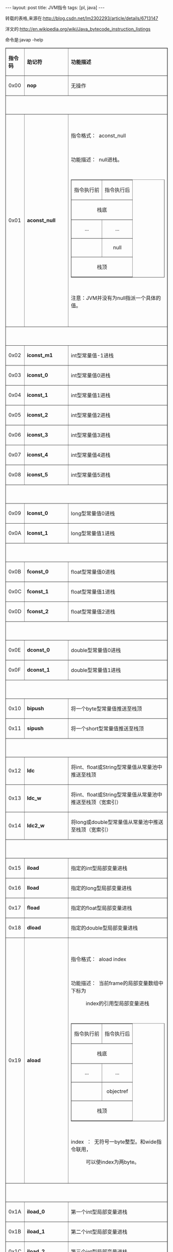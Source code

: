 #+BEGIN_HTML
---
layout: post
title: JVM指令
tags: [pl, java]
---
#+END_HTML

转载的表格,来源在:http://blog.csdn.net/lm2302293/article/details/6713147

洋文的:http://en.wikipedia.org/wiki/Java_bytecode_instruction_listings

命令是:javap -help
#+BEGIN_HTML
<table cellspacing="0" cellpadding="0" border="1" style="width:515px; height:13749px">
<tbody>
<tr>
<td>
<p><strong>指令码</strong></p>
</td>
<td>
<p><strong>助记符</strong></p>
</td>
<td>
<p><strong>功能描述</strong></p>
</td>
</tr>
<tr>
<td>
<p>0x00</p>
</td>
<td>
<p><strong>nop</strong></p>
</td>
<td>
<p>无操作</p>
</td>
</tr>
<tr>
<td colspan="3">
<p>&nbsp;</p>
</td>
</tr>
<tr>
<td>
<p>0x01</p>
</td>
<td>
<p><strong>aconst_null</strong></p>
</td>
<td>
<p>&nbsp;</p>
<p>指令格式：&nbsp; aconst_null</p>
<p>&nbsp;</p>
<p>功能描述：&nbsp; null进栈。</p>
<p>&nbsp;</p>
<table cellspacing="0" cellpadding="0" border="1">
<tbody>
<tr>
<td>
<p align="center">指令执行前</p>
</td>
<td>
<p align="center">指令执行后</p>
</td>
</tr>
<tr>
<td colspan="2">
<p align="center">栈底</p>
</td>
</tr>
<tr>
<td>
<p align="center">...</p>
</td>
<td>
<p align="center">...</p>
</td>
</tr>
<tr>
<td>
<p align="center">&nbsp;</p>
</td>
<td>
<p align="center">null</p>
</td>
</tr>
<tr>
<td colspan="2">
<p align="center">栈顶</p>
</td>
</tr>
</tbody>
</table>
<p>&nbsp;</p>
<p>注意：JVM并没有为null指派一个具体的值。</p>
<p>&nbsp;</p>
</td>
</tr>
<tr>
<td colspan="3">
<p>&nbsp;</p>
</td>
</tr>
<tr>
<td>
<p>0x02</p>
</td>
<td>
<p><strong>iconst_m1</strong></p>
</td>
<td>
<p>int型常量值-1进栈</p>
</td>
</tr>
<tr>
<td>
<p>0x03</p>
</td>
<td>
<p><strong>iconst_0</strong></p>
</td>
<td>
<p>int型常量值0进栈</p>
</td>
</tr>
<tr>
<td>
<p>0x04</p>
</td>
<td>
<p><strong>iconst_1</strong></p>
</td>
<td>
<p>int型常量值1进栈</p>
</td>
</tr>
<tr>
<td>
<p>0x05</p>
</td>
<td>
<p><strong>iconst_2</strong></p>
</td>
<td>
<p>int型常量值2进栈</p>
</td>
</tr>
<tr>
<td>
<p>0x06</p>
</td>
<td>
<p><strong>iconst_3</strong></p>
</td>
<td>
<p>int型常量值3进栈</p>
</td>
</tr>
<tr>
<td>
<p>0x07</p>
</td>
<td>
<p><strong>iconst_4</strong></p>
</td>
<td>
<p>int型常量值4进栈</p>
</td>
</tr>
<tr>
<td>
<p>0x08</p>
</td>
<td>
<p><strong>iconst_5</strong></p>
</td>
<td>
<p>int型常量值5进栈</p>
</td>
</tr>
<tr>
<td colspan="3">
<p>&nbsp;</p>
</td>
</tr>
<tr>
<td>
<p>0x09</p>
</td>
<td>
<p><strong>lconst_0</strong></p>
</td>
<td>
<p>long型常量值0进栈</p>
</td>
</tr>
<tr>
<td>
<p>0x0A</p>
</td>
<td>
<p><strong>lconst_1</strong></p>
</td>
<td>
<p>long型常量值1进栈</p>
</td>
</tr>
<tr>
<td colspan="3">
<p>&nbsp;</p>
</td>
</tr>
<tr>
<td>
<p>0x0B</p>
</td>
<td>
<p><strong>fconst_0</strong></p>
</td>
<td>
<p>float型常量值0进栈</p>
</td>
</tr>
<tr>
<td>
<p>0x0C</p>
</td>
<td>
<p><strong>fconst_1</strong></p>
</td>
<td>
<p>float型常量值1进栈</p>
</td>
</tr>
<tr>
<td>
<p>0x0D</p>
</td>
<td>
<p><strong>fconst_2</strong></p>
</td>
<td>
<p>float型常量值2进栈</p>
</td>
</tr>
<tr>
<td colspan="3">
<p>&nbsp;</p>
</td>
</tr>
<tr>
<td>
<p>0x0E</p>
</td>
<td>
<p><strong>dconst_0</strong></p>
</td>
<td>
<p>double型常量值0进栈</p>
</td>
</tr>
<tr>
<td>
<p>0x0F</p>
</td>
<td>
<p><strong>dconst_1</strong></p>
</td>
<td>
<p>double型常量值1进栈</p>
</td>
</tr>
<tr>
<td colspan="3">
<p>&nbsp;</p>
</td>
</tr>
<tr>
<td>
<p>0x10</p>
</td>
<td>
<p><strong>bipush</strong></p>
</td>
<td>
<p>将一个byte型常量值推送至栈顶</p>
</td>
</tr>
<tr>
<td>
<p>0x11</p>
</td>
<td>
<p><strong>sipush</strong></p>
</td>
<td>
<p>将一个short型常量值推送至栈顶</p>
</td>
</tr>
<tr>
<td colspan="3">
<p>&nbsp;</p>
</td>
</tr>
<tr>
<td>
<p>0x12</p>
</td>
<td>
<p><strong>ldc</strong></p>
</td>
<td>
<p>将int、float或String型常量值从常量池中推送至栈顶</p>
</td>
</tr>
<tr>
<td>
<p>0x13</p>
</td>
<td>
<p><strong>ldc_w</strong></p>
</td>
<td>
<p>将int、float或String型常量值从常量池中推送至栈顶（宽索引）</p>
</td>
</tr>
<tr>
<td>
<p>0x14</p>
</td>
<td>
<p><strong>ldc2_w</strong></p>
</td>
<td>
<p>将long或double型常量值从常量池中推送至栈顶（宽索引）</p>
</td>
</tr>
<tr>
<td colspan="3">
<p>&nbsp;</p>
</td>
</tr>
<tr>
<td>
<p>0x15</p>
</td>
<td>
<p><strong>iload</strong></p>
</td>
<td>
<p>指定的int型局部变量进栈</p>
</td>
</tr>
<tr>
<td>
<p>0x16</p>
</td>
<td>
<p><strong>lload</strong></p>
</td>
<td>
<p>指定的long型局部变量进栈</p>
</td>
</tr>
<tr>
<td>
<p>0x17</p>
</td>
<td>
<p><strong>fload</strong></p>
</td>
<td>
<p>指定的float型局部变量进栈</p>
</td>
</tr>
<tr>
<td>
<p>0x18</p>
</td>
<td>
<p><strong>dload</strong></p>
</td>
<td>
<p>指定的double型局部变量进栈</p>
</td>
</tr>
<tr>
<td>
<p>0x19</p>
</td>
<td>
<p><strong>aload</strong></p>
</td>
<td>
<p>&nbsp;</p>
<p>指令格式：&nbsp; aload index</p>
<p>&nbsp;</p>
<p>功能描述：&nbsp; 当前frame的局部变量数组中下标为</p>
<p>&nbsp;&nbsp;&nbsp;&nbsp;&nbsp;&nbsp;&nbsp;&nbsp;&nbsp;&nbsp; index的引用型局部变量进栈</p>
<p>&nbsp;</p>
<table cellspacing="0" cellpadding="0" border="1">
<tbody>
<tr>
<td>
<p align="center">指令执行前</p>
</td>
<td>
<p align="center">指令执行后</p>
</td>
</tr>
<tr>
<td colspan="2">
<p align="center">栈底</p>
</td>
</tr>
<tr>
<td>
<p align="center">...</p>
</td>
<td>
<p align="center">...</p>
</td>
</tr>
<tr>
<td>
<p align="center">&nbsp;</p>
</td>
<td>
<p align="center">objectref</p>
</td>
</tr>
<tr>
<td colspan="2">
<p align="center">栈顶</p>
</td>
</tr>
</tbody>
</table>
<p>&nbsp;</p>
<p>index&nbsp; ：&nbsp; 无符号一byte整型。和wide指令联用，</p>
<p>&nbsp;&nbsp;&nbsp;&nbsp;&nbsp;&nbsp;&nbsp;&nbsp;&nbsp;&nbsp; 可以使index为两byte。</p>
<p>&nbsp;</p>
</td>
</tr>
<tr>
<td colspan="3">
<p>&nbsp;</p>
</td>
</tr>
<tr>
<td>
<p>0x1A</p>
</td>
<td>
<p><strong>iload_0</strong></p>
</td>
<td>
<p>第一个int型局部变量进栈</p>
</td>
</tr>
<tr>
<td>
<p>0x1B</p>
</td>
<td>
<p><strong>iload_1</strong></p>
</td>
<td>
<p>第二个int型局部变量进栈</p>
</td>
</tr>
<tr>
<td>
<p>0x1C</p>
</td>
<td>
<p><strong>iload_2</strong></p>
</td>
<td>
<p>第三个int型局部变量进栈</p>
</td>
</tr>
<tr>
<td>
<p>0x1D</p>
</td>
<td>
<p><strong>iload_3</strong></p>
</td>
<td>
<p>第四个int型局部变量进栈</p>
</td>
</tr>
<tr>
<td colspan="3">
<p>&nbsp;</p>
</td>
</tr>
<tr>
<td>
<p>0x1E</p>
</td>
<td>
<p><strong>lload_0</strong></p>
</td>
<td>
<p>第一个long型局部变量进栈</p>
</td>
</tr>
<tr>
<td>
<p>0x1F</p>
</td>
<td>
<p><strong>lload_1</strong></p>
</td>
<td>
<p>第二个long型局部变量进栈</p>
</td>
</tr>
<tr>
<td>
<p>0x20</p>
</td>
<td>
<p><strong>lload_2</strong></p>
</td>
<td>
<p>第三个long型局部变量进栈</p>
</td>
</tr>
<tr>
<td>
<p>0x21</p>
</td>
<td>
<p><strong>lload_3</strong></p>
</td>
<td>
<p>第四个long型局部变量进栈</p>
</td>
</tr>
<tr>
<td colspan="3">
<p>&nbsp;</p>
</td>
</tr>
<tr>
<td>
<p>0x22</p>
</td>
<td>
<p><strong>fload_0</strong></p>
</td>
<td>
<p>第一个float型局部变量进栈</p>
</td>
</tr>
<tr>
<td>
<p>0x23</p>
</td>
<td>
<p><strong>fload_1</strong></p>
</td>
<td>
<p>第二个float型局部变量进栈</p>
</td>
</tr>
<tr>
<td>
<p>0x24</p>
</td>
<td>
<p><strong>fload_2</strong></p>
</td>
<td>
<p>第三个float型局部变量进栈</p>
</td>
</tr>
<tr>
<td>
<p>0x25</p>
</td>
<td>
<p><strong>fload_3</strong></p>
</td>
<td>
<p>第四个float型局部变量进栈</p>
</td>
</tr>
<tr>
<td colspan="3">
<p>&nbsp;</p>
</td>
</tr>
<tr>
<td>
<p>0x26</p>
</td>
<td>
<p><strong>dload_0</strong></p>
</td>
<td>
<p>第一个double型局部变量进栈</p>
</td>
</tr>
<tr>
<td>
<p>0x27</p>
</td>
<td>
<p><strong>dload_1</strong></p>
</td>
<td>
<p>第二个double型局部变量进栈</p>
</td>
</tr>
<tr>
<td>
<p>0x28</p>
</td>
<td>
<p><strong>dload_2</strong></p>
</td>
<td>
<p>第三个double型局部变量进栈</p>
</td>
</tr>
<tr>
<td>
<p>0x29</p>
</td>
<td>
<p><strong>dload_3</strong></p>
</td>
<td>
<p>第四个double型局部变量进栈</p>
</td>
</tr>
<tr>
<td colspan="3">
<p>&nbsp;</p>
</td>
</tr>
<tr>
<td>
<p>0x2A</p>
</td>
<td>
<p><strong>aload_0</strong></p>
</td>
<td>
<p>&nbsp;</p>
<p>指令格式：aload_0</p>
<p>&nbsp;</p>
<p>该指令的行为类似于aload指令index为0的情况。</p>
<p>&nbsp;</p>
</td>
</tr>
<tr>
<td>
<p>0x2B</p>
</td>
<td>
<p><strong>aload_1</strong></p>
</td>
<td>
<p>&nbsp;</p>
<p>同上</p>
<p>&nbsp;</p>
</td>
</tr>
<tr>
<td>
<p>0x2C</p>
</td>
<td>
<p><strong>aload_2</strong></p>
</td>
<td>
<p>&nbsp;</p>
<p>同上</p>
<p>&nbsp;</p>
</td>
</tr>
<tr>
<td>
<p>0x2D</p>
</td>
<td>
<p><strong>aload_3</strong></p>
</td>
<td>
<p>&nbsp;</p>
<p>同上</p>
<p>&nbsp;</p>
</td>
</tr>
<tr>
<td colspan="3">
<p>&nbsp;</p>
</td>
</tr>
<tr>
<td>
<p>0x2E</p>
</td>
<td>
<p><strong>iaload</strong></p>
</td>
<td>
<p>指定的int型数组的指定下标处的值进栈</p>
</td>
</tr>
<tr>
<td>
<p>0x2F</p>
</td>
<td>
<p><strong>laload</strong></p>
</td>
<td>
<p>指定的long型数组的指定下标处的值进栈</p>
</td>
</tr>
<tr>
<td>
<p>0x30</p>
</td>
<td>
<p><strong>faload</strong></p>
</td>
<td>
<p>指定的float型数组的指定下标处的值进栈</p>
</td>
</tr>
<tr>
<td>
<p>0x31</p>
</td>
<td>
<p><strong>daload</strong></p>
</td>
<td>
<p>指定的double型数组的指定下标处的值进栈</p>
</td>
</tr>
<tr>
<td>
<p>0x32</p>
</td>
<td>
<p><strong>aaload</strong></p>
</td>
<td>
<p>&nbsp;</p>
<p>指令格式：&nbsp; aaload</p>
<p>&nbsp;</p>
<p>功能描述：&nbsp; 栈顶的数组下标（index）、数组引用</p>
<p>&nbsp;&nbsp;&nbsp;&nbsp;&nbsp;&nbsp;&nbsp;&nbsp;&nbsp;&nbsp; （arrayref）出栈，并根据这两个数值</p>
<p>&nbsp;&nbsp;&nbsp;&nbsp;&nbsp;&nbsp;&nbsp;&nbsp;&nbsp;&nbsp; 取出对应的数组元素值（value）进栈。</p>
<p>&nbsp;</p>
<p>抛出异常：&nbsp; 如果arrayref的值为null，会抛出</p>
<p>&nbsp;&nbsp;&nbsp;&nbsp;&nbsp;&nbsp;&nbsp;&nbsp;&nbsp;&nbsp; NullPointerException。</p>
<p>&nbsp;&nbsp;&nbsp;&nbsp;&nbsp;&nbsp;&nbsp;&nbsp;&nbsp;&nbsp; 如果index造成数组越界，会抛出</p>
<p>&nbsp;&nbsp;&nbsp;&nbsp;&nbsp;&nbsp;&nbsp;&nbsp;&nbsp;&nbsp; ArrayIndexOutOfBoundsException。</p>
<p>&nbsp;</p>
<table cellspacing="0" cellpadding="0" border="1">
<tbody>
<tr>
<td>
<p align="center">指令执行前</p>
</td>
<td>
<p align="center">指令执行后</p>
</td>
</tr>
<tr>
<td colspan="2">
<p align="center">栈底</p>
</td>
</tr>
<tr>
<td>
<p align="center">...</p>
</td>
<td>
<p align="center">...</p>
</td>
</tr>
<tr>
<td>
<p align="center">arrayref</p>
</td>
<td>
<p align="center">value</p>
</td>
</tr>
<tr>
<td>
<p align="center">index</p>
</td>
<td>
<p align="center">&nbsp;</p>
</td>
</tr>
<tr>
<td colspan="2">
<p align="center">栈顶</p>
</td>
</tr>
</tbody>
</table>
<p>&nbsp;</p>
<p>index&nbsp;&nbsp;&nbsp;&nbsp;&nbsp; ：&nbsp; int类型</p>
<p>arrayref&nbsp;&nbsp; ：&nbsp; 数组的引用</p>
<p>&nbsp;</p>
</td>
</tr>
<tr>
<td>
<p>0x33</p>
</td>
<td>
<p><strong>baload</strong></p>
</td>
<td>
<p>指定的boolean或byte型数组的指定下标处的值进栈</p>
</td>
</tr>
<tr>
<td>
<p>0x34</p>
</td>
<td>
<p><strong>caload</strong></p>
</td>
<td>
<p>指定的char型数组的指定下标处的值进栈</p>
</td>
</tr>
<tr>
<td>
<p>0x35</p>
</td>
<td>
<p><strong>saload</strong></p>
</td>
<td>
<p>指定的short型数组的指定下标处的值进栈</p>
</td>
</tr>
<tr>
<td colspan="3">
<p>&nbsp;</p>
</td>
</tr>
<tr>
<td>
<p>0x36</p>
</td>
<td>
<p><strong>istore</strong></p>
</td>
<td>
<p>将栈顶int型数值存入指定的局部变量</p>
</td>
</tr>
<tr>
<td>
<p>0x37</p>
</td>
<td>
<p><strong>lstore</strong></p>
</td>
<td>
<p>将栈顶long型数值存入指定的局部变量</p>
</td>
</tr>
<tr>
<td>
<p>0x38</p>
</td>
<td>
<p><strong>fstore</strong></p>
</td>
<td>
<p>将栈顶float型数值存入指定的局部变量</p>
</td>
</tr>
<tr>
<td>
<p>0x39</p>
</td>
<td>
<p><strong>dstore</strong></p>
</td>
<td>
<p>将栈顶double型数值存入指定的局部变量</p>
</td>
</tr>
<tr>
<td>
<p>0x3A</p>
</td>
<td>
<p><strong>astore</strong></p>
</td>
<td>
<p>&nbsp;</p>
<p>指令格式：&nbsp; astore index</p>
<p>&nbsp;</p>
<p>功能描述：&nbsp; 将栈顶数值（objectref）存入当前</p>
<p>&nbsp;&nbsp;&nbsp;&nbsp;&nbsp;&nbsp;&nbsp;&nbsp;&nbsp;&nbsp; frame的局部变量数组中指定下标</p>
<p>&nbsp;&nbsp;&nbsp;&nbsp;&nbsp;&nbsp;&nbsp;&nbsp;&nbsp;&nbsp; （index）处的变量中，栈顶数值出栈。</p>
<p>&nbsp;</p>
<table cellspacing="0" cellpadding="0" border="1">
<tbody>
<tr>
<td>
<p align="center">指令执行前</p>
</td>
<td>
<p align="center">指令执行后</p>
</td>
</tr>
<tr>
<td colspan="2">
<p align="center">栈底</p>
</td>
</tr>
<tr>
<td>
<p align="center">...</p>
</td>
<td>
<p align="center">...</p>
</td>
</tr>
<tr>
<td>
<p align="center">objectref</p>
</td>
<td>
<p align="center">&nbsp;</p>
</td>
</tr>
<tr>
<td colspan="2">
<p align="center">栈顶</p>
</td>
</tr>
</tbody>
</table>
<p>&nbsp;</p>
<p>index&nbsp; ：&nbsp; 无符号一byte整数。该指令和wide联</p>
<p>&nbsp;&nbsp;&nbsp;&nbsp;&nbsp;&nbsp;&nbsp;&nbsp;&nbsp;&nbsp; 用，index可以为无符号两byte整数。</p>
<p>&nbsp;</p>
</td>
</tr>
<tr>
<td colspan="3">
<p>&nbsp;</p>
</td>
</tr>
<tr>
<td>
<p>0x3B</p>
</td>
<td>
<p><strong>istore_0</strong></p>
</td>
<td>
<p>将栈顶int型数值存入第一个局部变量</p>
</td>
</tr>
<tr>
<td>
<p>0x3C</p>
</td>
<td>
<p><strong>istore_1</strong></p>
</td>
<td>
<p>将栈顶int型数值存入第二个局部变量</p>
</td>
</tr>
<tr>
<td>
<p>0x3D</p>
</td>
<td>
<p><strong>istore_2</strong></p>
</td>
<td>
<p>将栈顶int型数值存入第三个局部变量</p>
</td>
</tr>
<tr>
<td>
<p>0x3E</p>
</td>
<td>
<p><strong>istore_3</strong></p>
</td>
<td>
<p>将栈顶int型数值存入第四个局部变量</p>
</td>
</tr>
<tr>
<td colspan="3">
<p>&nbsp;</p>
</td>
</tr>
<tr>
<td>
<p>0x3F</p>
</td>
<td>
<p><strong>lstore_0</strong></p>
</td>
<td>
<p>将栈顶long型数值存入第一个局部变量</p>
</td>
</tr>
<tr>
<td>
<p>0x40</p>
</td>
<td>
<p><strong>lstore_1</strong></p>
</td>
<td>
<p>将栈顶long型数值存入第二个局部变量</p>
</td>
</tr>
<tr>
<td>
<p>0x41</p>
</td>
<td>
<p><strong>lstore_2</strong></p>
</td>
<td>
<p>将栈顶long型数值存入第三个局部变量</p>
</td>
</tr>
<tr>
<td>
<p>0x42</p>
</td>
<td>
<p><strong>lstore_3</strong></p>
</td>
<td>
<p>将栈顶long型数值存入第四个局部变量</p>
</td>
</tr>
<tr>
<td colspan="3">
<p>&nbsp;</p>
</td>
</tr>
<tr>
<td>
<p>0x43</p>
</td>
<td>
<p><strong>fstore_0</strong></p>
</td>
<td>
<p>将栈顶float型数值存入第一个局部变量</p>
</td>
</tr>
<tr>
<td>
<p>0x44</p>
</td>
<td>
<p><strong>fstore_1</strong></p>
</td>
<td>
<p>将栈顶float型数值存入第二个局部变量</p>
</td>
</tr>
<tr>
<td>
<p>0x45</p>
</td>
<td>
<p><strong>fstore_2</strong></p>
</td>
<td>
<p>将栈顶float型数值存入第三个局部变量</p>
</td>
</tr>
<tr>
<td>
<p>0x46</p>
</td>
<td>
<p><strong>fstore_3</strong></p>
</td>
<td>
<p>将栈顶float型数值存入第四个局部变量</p>
</td>
</tr>
<tr>
<td colspan="3">
<p>&nbsp;</p>
</td>
</tr>
<tr>
<td>
<p>0x47</p>
</td>
<td>
<p><strong>dstore_0</strong></p>
</td>
<td>
<p>将栈顶double型数值存入第一个局部变量</p>
</td>
</tr>
<tr>
<td>
<p>0x48</p>
</td>
<td>
<p><strong>dstore_1</strong></p>
</td>
<td>
<p>将栈顶double型数值存入第二个局部变量</p>
</td>
</tr>
<tr>
<td>
<p>0x49</p>
</td>
<td>
<p><strong>dstore_2</strong></p>
</td>
<td>
<p>将栈顶double型数值存入第三个局部变量</p>
</td>
</tr>
<tr>
<td>
<p>0x4A</p>
</td>
<td>
<p><strong>dstore_3</strong></p>
</td>
<td>
<p>将栈顶double型数值存入第四个局部变量</p>
</td>
</tr>
<tr>
<td colspan="3">
<p>&nbsp;</p>
</td>
</tr>
<tr>
<td>
<p>0x4B</p>
</td>
<td>
<p><strong>astore_0</strong></p>
</td>
<td>
<p>&nbsp;</p>
<p>指令格式：&nbsp; astore_0</p>
<p>&nbsp;</p>
<p>功能描述：&nbsp; 该指令的行为类似于astore指令index</p>
<p>&nbsp;&nbsp;&nbsp;&nbsp;&nbsp;&nbsp;&nbsp;&nbsp;&nbsp;&nbsp; 为0的情况。</p>
<p>&nbsp;</p>
</td>
</tr>
<tr>
<td>
<p>0x4C</p>
</td>
<td>
<p><strong>astore_1</strong></p>
</td>
<td>
<p>&nbsp;</p>
<p>同上</p>
<p>&nbsp;</p>
</td>
</tr>
<tr>
<td>
<p>0x4D</p>
</td>
<td>
<p><strong>astore_2</strong></p>
</td>
<td>
<p>&nbsp;</p>
<p>同上</p>
<p>&nbsp;</p>
</td>
</tr>
<tr>
<td>
<p>0x4E</p>
</td>
<td>
<p><strong>astore_3</strong></p>
</td>
<td>
<p>&nbsp;</p>
<p>同上</p>
<p>&nbsp;</p>
</td>
</tr>
<tr>
<td colspan="3">
<p>&nbsp;</p>
</td>
</tr>
<tr>
<td>
<p>0x4F</p>
</td>
<td>
<p><strong>iastore&nbsp;</strong></p>
</td>
<td>
<p>将栈顶int型数值存入指定数组的指定下标处</p>
</td>
</tr>
<tr>
<td>
<p>0x50</p>
</td>
<td>
<p><strong>lastore</strong></p>
</td>
<td>
<p>将栈顶long型数值存入指定数组的指定下标处</p>
</td>
</tr>
<tr>
<td>
<p>0x51</p>
</td>
<td>
<p><strong>fastore</strong></p>
</td>
<td>
<p>将栈顶float型数值存入指定数组的指定下标处</p>
</td>
</tr>
<tr>
<td>
<p>0x52</p>
</td>
<td>
<p><strong>dastore</strong></p>
</td>
<td>
<p>将栈顶double型数值存入指定数组的指定下标处</p>
</td>
</tr>
<tr>
<td>
<p>0x53</p>
</td>
<td>
<p><strong>aastore</strong></p>
</td>
<td>
<p>&nbsp;</p>
<p>指令格式：&nbsp; aastore</p>
<p>&nbsp;</p>
<p>功能描述：&nbsp; 根据栈顶的引用型数值（value）、数组下</p>
<p>&nbsp;&nbsp;&nbsp;&nbsp;&nbsp;&nbsp;&nbsp;&nbsp;&nbsp;&nbsp; 标（index）、数组引用（arrayref）出</p>
<p>&nbsp;&nbsp;&nbsp;&nbsp;&nbsp;&nbsp;&nbsp;&nbsp;&nbsp;&nbsp; 栈，将数值存入对应的数组元素中。</p>
<p>&nbsp;</p>
<p>抛出异常：&nbsp; 如果value的类型和arrayref所引用</p>
<p>&nbsp;&nbsp;&nbsp;&nbsp;&nbsp;&nbsp;&nbsp;&nbsp;&nbsp;&nbsp; 的数组的元素类型不兼容，会抛出抛出</p>
<p>&nbsp;&nbsp;&nbsp;&nbsp;&nbsp;&nbsp;&nbsp;&nbsp;&nbsp;&nbsp; ArrayStoreException。</p>
<p>&nbsp;&nbsp;&nbsp;&nbsp;&nbsp;&nbsp;&nbsp;&nbsp;&nbsp;&nbsp; 如果index造成数组越界，会抛出</p>
<p>&nbsp;&nbsp;&nbsp;&nbsp;&nbsp;&nbsp;&nbsp;&nbsp;&nbsp;&nbsp; ArrayIndexOutOfBoundsException。</p>
<p>&nbsp;&nbsp;&nbsp;&nbsp;&nbsp;&nbsp;&nbsp;&nbsp;&nbsp;&nbsp; 如果arrayref值为null，会抛出</p>
<p>&nbsp;&nbsp;&nbsp;&nbsp;&nbsp;&nbsp;&nbsp;&nbsp;&nbsp;&nbsp; NullPointerException。</p>
<p>&nbsp;</p>
<table cellspacing="0" cellpadding="0" border="1">
<tbody>
<tr>
<td>
<p align="center">指令执行前</p>
</td>
<td>
<p align="center">指令执行后</p>
</td>
</tr>
<tr>
<td colspan="2">
<p align="center">栈底</p>
</td>
</tr>
<tr>
<td>
<p align="center">...</p>
</td>
<td>
<p align="center">...</p>
</td>
</tr>
<tr>
<td>
<p align="center">arrayref</p>
</td>
<td>
<p align="center">&nbsp;</p>
</td>
</tr>
<tr>
<td>
<p align="center">index</p>
</td>
<td>
<p align="center">&nbsp;</p>
</td>
</tr>
<tr>
<td>
<p align="center">value</p>
</td>
<td>
<p align="center">&nbsp;</p>
</td>
</tr>
<tr>
<td colspan="2">
<p align="center">栈顶</p>
</td>
</tr>
</tbody>
</table>
<p>&nbsp;</p>
<p>arrayref&nbsp;&nbsp; ：&nbsp; 必须是对数组的引用</p>
<p>index&nbsp;&nbsp;&nbsp;&nbsp;&nbsp; ：&nbsp; int类型</p>
<p>value&nbsp;&nbsp;&nbsp;&nbsp;&nbsp; ：&nbsp; 引用类型</p>
<p>&nbsp;</p>
</td>
</tr>
<tr>
<td>
<p>0x54</p>
</td>
<td>
<p><strong>bastore</strong></p>
</td>
<td>
<p>将栈顶boolean或byte型数值存入指定数组的指定下标处</p>
</td>
</tr>
<tr>
<td>
<p>0x55</p>
</td>
<td>
<p><strong>castore</strong></p>
</td>
<td>
<p>将栈顶char型数值存入指定数组的指定下标处</p>
</td>
</tr>
<tr>
<td>
<p>0x56</p>
</td>
<td>
<p><strong>sastore</strong></p>
</td>
<td>
<p>将栈顶short型数值存入指定数组的指定下标处</p>
</td>
</tr>
<tr>
<td colspan="3">
<p>&nbsp;</p>
</td>
</tr>
<tr>
<td>
<p>0x57</p>
</td>
<td>
<p><strong>pop</strong></p>
</td>
<td>
<p>栈顶数值出栈 (该栈顶数值不能是long或double型)</p>
</td>
</tr>
<tr>
<td>
<p>0x58</p>
</td>
<td>
<p><strong>pop2</strong></p>
</td>
<td>
<p>栈顶的一个（如果是long、double型的)或两个（其它类型的）数值出栈</p>
</td>
</tr>
<tr>
<td colspan="3">
<p>&nbsp;</p>
</td>
</tr>
<tr>
<td>
<p>0x59</p>
</td>
<td>
<p><strong>dup</strong></p>
</td>
<td>
<p>复制栈顶数值，并且复制值进栈</p>
</td>
</tr>
<tr>
<td>
<p>0x5A</p>
</td>
<td>
<p><strong>dup_x1</strong></p>
</td>
<td>
<p>复制栈顶数值，并且复制值进栈2次</p>
</td>
</tr>
<tr>
<td>
<p>0x5B</p>
</td>
<td>
<p><strong>dup_x2</strong></p>
</td>
<td>
<p>复制栈顶数值，并且复制值进栈2次或3次</p>
</td>
</tr>
<tr>
<td>
<p>0x5C</p>
</td>
<td>
<p><strong>dup2</strong></p>
</td>
<td>
<p>复制栈顶一个（long、double型的)或两个（其它类型的）数值，并且复制值进栈</p>
</td>
</tr>
<tr>
<td>
<p>0x5D</p>
</td>
<td>
<p><strong>dup2_x1</strong></p>
</td>
<td>
<p>&nbsp;</p>
</td>
</tr>
<tr>
<td>
<p>0x5E</p>
</td>
<td>
<p><strong>dup2_x2</strong></p>
</td>
<td>
<p>&nbsp;</p>
</td>
</tr>
<tr>
<td colspan="3">
<p>&nbsp;</p>
</td>
</tr>
<tr>
<td>
<p>0x5F</p>
</td>
<td>
<p><strong>swap</strong></p>
</td>
<td>
<p>栈顶的两个数值互换(要求栈顶的两个数值不能是long或double型的)</p>
</td>
</tr>
<tr>
<td colspan="3">
<p>&nbsp;</p>
</td>
</tr>
<tr>
<td>
<p>0x60</p>
</td>
<td>
<p><strong>iadd</strong></p>
</td>
<td>
<p>栈顶两int型数值相加，并且结果进栈</p>
</td>
</tr>
<tr>
<td>
<p>0x61</p>
</td>
<td>
<p><strong>ladd</strong></p>
</td>
<td>
<p>栈顶两long型数值相加，并且结果进栈</p>
</td>
</tr>
<tr>
<td>
<p>0x62</p>
</td>
<td>
<p><strong>fadd</strong></p>
</td>
<td>
<p>栈顶两float型数值相加，并且结果进栈</p>
</td>
</tr>
<tr>
<td>
<p>0x63</p>
</td>
<td>
<p><strong>dadd</strong></p>
</td>
<td>
<p>栈顶两double型数值相加，并且结果进栈</p>
</td>
</tr>
<tr>
<td colspan="3">
<p>&nbsp;</p>
</td>
</tr>
<tr>
<td>
<p>0x64</p>
</td>
<td>
<p><strong>isub</strong></p>
</td>
<td>
<p>栈顶两int型数值相减，并且结果进栈</p>
</td>
</tr>
<tr>
<td>
<p>0x65</p>
</td>
<td>
<p><strong>lsub</strong></p>
</td>
<td>
<p>栈顶两long型数值相减，并且结果进栈</p>
</td>
</tr>
<tr>
<td>
<p>0x66</p>
</td>
<td>
<p><strong>fsub</strong></p>
</td>
<td>
<p>栈顶两float型数值相减，并且结果进栈</p>
</td>
</tr>
<tr>
<td>
<p>0x67</p>
</td>
<td>
<p><strong>dsub</strong></p>
</td>
<td>
<p>栈顶两double型数值相减，并且结果进栈</p>
</td>
</tr>
<tr>
<td colspan="3">
<p>&nbsp;</p>
</td>
</tr>
<tr>
<td>
<p>0x68</p>
</td>
<td>
<p><strong>imul</strong></p>
</td>
<td>
<p>栈顶两int型数值相乘，并且结果进栈</p>
</td>
</tr>
<tr>
<td>
<p>0x69</p>
</td>
<td>
<p><strong>lmul</strong></p>
</td>
<td>
<p>栈顶两long型数值相乘，并且结果进栈</p>
</td>
</tr>
<tr>
<td>
<p>0x6A</p>
</td>
<td>
<p><strong>fmul</strong></p>
</td>
<td>
<p>栈顶两float型数值相乘，并且结果进栈</p>
</td>
</tr>
<tr>
<td>
<p>0x6B</p>
</td>
<td>
<p><strong>dmul</strong></p>
</td>
<td>
<p>栈顶两double型数值相乘，并且结果进栈</p>
</td>
</tr>
<tr>
<td colspan="3">
<p>&nbsp;</p>
</td>
</tr>
<tr>
<td>
<p>0x6C</p>
</td>
<td>
<p><strong>idiv</strong></p>
</td>
<td>
<p>栈顶两int型数值相除，并且结果进栈</p>
</td>
</tr>
<tr>
<td>
<p>0x6D</p>
</td>
<td>
<p><strong>ldiv</strong></p>
</td>
<td>
<p>栈顶两long型数值相除，并且结果进栈</p>
</td>
</tr>
<tr>
<td>
<p>0x6E</p>
</td>
<td>
<p><strong>fdiv</strong></p>
</td>
<td>
<p>栈顶两float型数值相除，并且结果进栈</p>
</td>
</tr>
<tr>
<td>
<p>0x6F</p>
</td>
<td>
<p><strong>ddiv</strong></p>
</td>
<td>
<p>栈顶两double型数值相除，并且结果进栈</p>
</td>
</tr>
<tr>
<td colspan="3">
<p>&nbsp;</p>
</td>
</tr>
<tr>
<td>
<p>0x70</p>
</td>
<td>
<p><strong>irem</strong></p>
</td>
<td>
<p>栈顶两int型数值作取模运算，并且结果进栈</p>
</td>
</tr>
<tr>
<td>
<p>0x71</p>
</td>
<td>
<p><strong>lrem</strong></p>
</td>
<td>
<p>栈顶两long型数值作取模运算，并且结果进栈</p>
</td>
</tr>
<tr>
<td>
<p>0x72</p>
</td>
<td>
<p><strong>frem</strong></p>
</td>
<td>
<p>栈顶两float型数值作取模运算，并且结果进栈</p>
</td>
</tr>
<tr>
<td>
<p>0x73</p>
</td>
<td>
<p><strong>drem</strong></p>
</td>
<td>
<p>栈顶两double型数值作取模运算，并且结果进栈</p>
</td>
</tr>
<tr>
<td colspan="3">
<p>&nbsp;</p>
</td>
</tr>
<tr>
<td>
<p>0x74</p>
</td>
<td>
<p><strong>ineg</strong></p>
</td>
<td>
<p>栈顶int型数值取负，并且结果进栈</p>
</td>
</tr>
<tr>
<td>
<p>0x75</p>
</td>
<td>
<p><strong>lneg</strong></p>
</td>
<td>
<p>栈顶long型数值取负，并且结果进栈</p>
</td>
</tr>
<tr>
<td>
<p>0x76</p>
</td>
<td>
<p><strong>fneg</strong></p>
</td>
<td>
<p>栈顶float型数值取负，并且结果进栈</p>
</td>
</tr>
<tr>
<td>
<p>0x77</p>
</td>
<td>
<p><strong>dneg</strong></p>
</td>
<td>
<p>栈顶double型数值取负，并且结果进栈</p>
</td>
</tr>
<tr>
<td colspan="3">
<p>&nbsp;</p>
</td>
</tr>
<tr>
<td>
<p>0x78</p>
</td>
<td>
<p><strong>ishl</strong></p>
</td>
<td>
<p>int型数值左移指定位数，并且结果进栈</p>
</td>
</tr>
<tr>
<td>
<p>0x79</p>
</td>
<td>
<p><strong>lshl</strong></p>
</td>
<td>
<p>long型数值左移指定位数，并且结果进栈</p>
</td>
</tr>
<tr>
<td colspan="3">
<p>&nbsp;</p>
</td>
</tr>
<tr>
<td>
<p>0x7A</p>
</td>
<td>
<p><strong>ishr</strong></p>
</td>
<td>
<p>int型数值带符号右移指定位数，并且结果进栈</p>
</td>
</tr>
<tr>
<td>
<p>0x7B</p>
</td>
<td>
<p><strong>lshr</strong></p>
</td>
<td>
<p>long型数值带符号右移指定位数，并且结果进栈</p>
</td>
</tr>
<tr>
<td>
<p>0x7C</p>
</td>
<td>
<p><strong>iushr</strong></p>
</td>
<td>
<p>int型数值无符号右移指定位数，并且结果进栈</p>
</td>
</tr>
<tr>
<td>
<p>0x7D</p>
</td>
<td>
<p><strong>lushr</strong></p>
</td>
<td>
<p>long型数值无符号右移指定位数，并且结果进栈</p>
</td>
</tr>
<tr>
<td colspan="3">
<p>&nbsp;</p>
</td>
</tr>
<tr>
<td>
<p>0x7E</p>
</td>
<td>
<p><strong>iand</strong></p>
</td>
<td>
<p>栈顶两int型数值按位与，并且结果进栈</p>
</td>
</tr>
<tr>
<td>
<p>0x7F</p>
</td>
<td>
<p><strong>land</strong></p>
</td>
<td>
<p>栈顶两long型数值按位与，并且结果进栈</p>
</td>
</tr>
<tr>
<td colspan="3">
<p>&nbsp;</p>
</td>
</tr>
<tr>
<td>
<p>0x80</p>
</td>
<td>
<p><strong>ior</strong></p>
</td>
<td>
<p>栈顶两int型数值按位或，并且结果进栈</p>
</td>
</tr>
<tr>
<td>
<p>0x81</p>
</td>
<td>
<p><strong>lor</strong></p>
</td>
<td>
<p>栈顶两long型数值按位或，并且结果进栈</p>
</td>
</tr>
<tr>
<td colspan="3">
<p>&nbsp;</p>
</td>
</tr>
<tr>
<td>
<p>0x82</p>
</td>
<td>
<p><strong>ixor</strong></p>
</td>
<td>
<p>栈顶两int型数值按位异或，并且结果进栈</p>
</td>
</tr>
<tr>
<td>
<p>0x83</p>
</td>
<td>
<p><strong>lxor</strong></p>
</td>
<td>
<p>栈顶两long型数值按位异或，并且结果进栈</p>
</td>
</tr>
<tr>
<td colspan="3">
<p>&nbsp;</p>
</td>
</tr>
<tr>
<td>
<p>0x84</p>
</td>
<td>
<p><strong>iinc</strong></p>
</td>
<td>
<p>指定int型变量增加指定值</p>
</td>
</tr>
<tr>
<td colspan="3">
<p>&nbsp;</p>
</td>
</tr>
<tr>
<td>
<p>0x85</p>
</td>
<td>
<p><strong>i2l</strong></p>
</td>
<td>
<p>栈顶int值强转long值，并且结果进栈</p>
</td>
</tr>
<tr>
<td>
<p>0x86</p>
</td>
<td>
<p><strong>i2f</strong></p>
</td>
<td>
<p>栈顶int值强转float值，并且结果进栈</p>
</td>
</tr>
<tr>
<td>
<p>0x87</p>
</td>
<td>
<p><strong>i2d</strong></p>
</td>
<td>
<p>栈顶int值强转double值，并且结果进栈</p>
</td>
</tr>
<tr>
<td>
<p>0x88</p>
</td>
<td>
<p><strong>l2i</strong></p>
</td>
<td>
<p>栈顶long值强转int值，并且结果进栈</p>
</td>
</tr>
<tr>
<td>
<p>0x89</p>
</td>
<td>
<p><strong>l2f</strong></p>
</td>
<td>
<p>栈顶long值强转float值，并且结果进栈</p>
</td>
</tr>
<tr>
<td>
<p>0x8A</p>
</td>
<td>
<p><strong>l2d</strong></p>
</td>
<td>
<p>栈顶long值强转double值，并且结果进栈</p>
</td>
</tr>
<tr>
<td>
<p>0x8B</p>
</td>
<td>
<p><strong>f2i</strong></p>
</td>
<td>
<p>栈顶float值强转int值，并且结果进栈</p>
</td>
</tr>
<tr>
<td>
<p>0x8C</p>
</td>
<td>
<p><strong>f2l</strong></p>
</td>
<td>
<p>栈顶float值强转long值，并且结果进栈</p>
</td>
</tr>
<tr>
<td>
<p>0x8D</p>
</td>
<td>
<p><strong>f2d</strong></p>
</td>
<td>
<p>栈顶float值强转double值，并且结果进栈</p>
</td>
</tr>
<tr>
<td>
<p>0x8E</p>
</td>
<td>
<p><strong>d2i</strong></p>
</td>
<td>
<p>栈顶double值强转int值，并且结果进栈</p>
</td>
</tr>
<tr>
<td>
<p>0x8F</p>
</td>
<td>
<p><strong>d2l</strong></p>
</td>
<td>
<p>栈顶double值强转long值，并且结果进栈</p>
</td>
</tr>
<tr>
<td>
<p>0x90</p>
</td>
<td>
<p><strong>d2f</strong></p>
</td>
<td>
<p>栈顶double值强转float值，并且结果进栈</p>
</td>
</tr>
<tr>
<td>
<p>0x91</p>
</td>
<td>
<p><strong>i2b</strong></p>
</td>
<td>
<p>栈顶int值强转byte值，并且结果进栈</p>
</td>
</tr>
<tr>
<td>
<p>0x92</p>
</td>
<td>
<p><strong>i2c</strong></p>
</td>
<td>
<p>栈顶int值强转char值，并且结果进栈</p>
</td>
</tr>
<tr>
<td>
<p>0x93</p>
</td>
<td>
<p><strong>i2s</strong></p>
</td>
<td>
<p>栈顶int值强转short值，并且结果进栈</p>
</td>
</tr>
<tr>
<td colspan="3">
<p>&nbsp;</p>
</td>
</tr>
<tr>
<td>
<p>0x94</p>
</td>
<td>
<p><strong>lcmp</strong></p>
</td>
<td>
<p>比较栈顶两long型数值大小，并且结果（1，0，-1）进栈</p>
</td>
</tr>
<tr>
<td>
<p>0x95</p>
</td>
<td>
<p><strong>fcmpl</strong></p>
</td>
<td>
<p>比较栈顶两float型数值大小，并且结果（1，0，-1）进栈；当其中一个数值为NaN时， -1进栈</p>
</td>
</tr>
<tr>
<td>
<p>0x96</p>
</td>
<td>
<p><strong>fcmpg</strong></p>
</td>
<td>
<p>比较栈顶两float型数值大小，并且结果（1，0，-1）进栈；当其中一个数值为NaN时，1进栈</p>
</td>
</tr>
<tr>
<td>
<p>0x97</p>
</td>
<td>
<p><strong>dcmpl</strong></p>
</td>
<td>
<p>比较栈顶两double型数值大小，并且结果（1，0，-1）进栈；当其中一个数值为NaN时，-1进栈</p>
</td>
</tr>
<tr>
<td>
<p>0x98</p>
</td>
<td>
<p><strong>dcmpg</strong></p>
</td>
<td>
<p>比较栈顶两double型数值大小，并且结果（1，0，-1）进栈；当其中一个数值为NaN时，1进栈</p>
</td>
</tr>
<tr>
<td colspan="3">
<p>&nbsp;</p>
</td>
</tr>
<tr>
<td>
<p>0x99</p>
</td>
<td>
<p><strong>ifeq</strong></p>
</td>
<td>
<p>当栈顶int型数值等于0时跳转</p>
</td>
</tr>
<tr>
<td>
<p>0x9A</p>
</td>
<td>
<p><strong>ifne</strong></p>
</td>
<td>
<p>当栈顶int型数值不等于0时跳转</p>
</td>
</tr>
<tr>
<td>
<p>0x9B</p>
</td>
<td>
<p><strong>iflt</strong></p>
</td>
<td>
<p>当栈顶int型数值小于0时跳转</p>
</td>
</tr>
<tr>
<td>
<p>0x9C</p>
</td>
<td>
<p><strong>ifge</strong></p>
</td>
<td>
<p>当栈顶int型数值大于等于0时跳转</p>
</td>
</tr>
<tr>
<td>
<p>0x9D</p>
</td>
<td>
<p><strong>ifgt</strong></p>
</td>
<td>
<p>当栈顶int型数值大于0时跳转</p>
</td>
</tr>
<tr>
<td>
<p>0x9E</p>
</td>
<td>
<p><strong>ifle</strong></p>
</td>
<td>
<p>当栈顶int型数值小于等于0时跳转</p>
</td>
</tr>
<tr>
<td>
<p>0x9F</p>
</td>
<td>
<p><strong>if_icmpeq</strong></p>
</td>
<td>
<p>比较栈顶两int型数值大小，当结果等于0时跳转</p>
</td>
</tr>
<tr>
<td>
<p>0xA0</p>
</td>
<td>
<p><strong>if_icmpne</strong></p>
</td>
<td>
<p>比较栈顶两int型数值大小，当结果不等于0时跳转</p>
</td>
</tr>
<tr>
<td>
<p>0xA1</p>
</td>
<td>
<p><strong>if_icmplt</strong></p>
</td>
<td>
<p>比较栈顶两int型数值大小，当结果小于0时跳转</p>
</td>
</tr>
<tr>
<td>
<p>0xA2</p>
</td>
<td>
<p><strong>if_icmpge</strong></p>
</td>
<td>
<p>比较栈顶两int型数值大小，当结果大于等于0时跳转</p>
</td>
</tr>
<tr>
<td>
<p>0xA3</p>
</td>
<td>
<p><strong>if_icmpgt</strong></p>
</td>
<td>
<p>比较栈顶两int型数值大小，当结果大于0时跳转</p>
</td>
</tr>
<tr>
<td>
<p>0xA4</p>
</td>
<td>
<p><strong>if_icmple</strong></p>
</td>
<td>
<p>比较栈顶两int型数值大小，当结果小于等于0时跳转</p>
</td>
</tr>
<tr>
<td>
<p>0xA5</p>
</td>
<td>
<p><strong>if_acmpeq</strong></p>
</td>
<td>
<p>比较栈顶两引用型数值，当结果相等时跳转</p>
</td>
</tr>
<tr>
<td>
<p>0xA6</p>
</td>
<td>
<p><strong>if_acmpne</strong></p>
</td>
<td>
<p>比较栈顶两引用型数值，当结果不相等时跳转</p>
</td>
</tr>
<tr>
<td colspan="3">
<p>&nbsp;</p>
</td>
</tr>
<tr>
<td>
<p>0xA7</p>
</td>
<td>
<p><strong>goto</strong></p>
</td>
<td>
<p>无条件跳转</p>
</td>
</tr>
<tr>
<td colspan="3">
<p>&nbsp;</p>
</td>
</tr>
<tr>
<td>
<p>0xA8</p>
</td>
<td>
<p><strong>jsr</strong></p>
</td>
<td>
<p>跳转至指定16位offset位置，并将jsr下一条指令地址压入栈顶</p>
</td>
</tr>
<tr>
<td>
<p>0xA9</p>
</td>
<td>
<p><strong>ret</strong></p>
</td>
<td>
<p>返回至局部变量指定的index的指令位置（通常与jsr、jsr_w联合使用）</p>
</td>
</tr>
<tr>
<td>
<p>0xAA</p>
</td>
<td>
<p><strong>tableswitch</strong></p>
</td>
<td>
<p>用于switch条件跳转，case值连续（可变长度指令）</p>
</td>
</tr>
<tr>
<td>
<p>0xAB</p>
</td>
<td>
<p><strong>lookupswitch</strong></p>
</td>
<td>
<p>用于switch条件跳转，case值不连续（可变长度指令）</p>
</td>
</tr>
<tr>
<td colspan="3">
<p>&nbsp;</p>
</td>
</tr>
<tr>
<td>
<p>0xAC</p>
</td>
<td>
<p><strong>ireturn</strong></p>
</td>
<td>
<p>当前方法返回int</p>
</td>
</tr>
<tr>
<td>
<p>0xAD</p>
</td>
<td>
<p><strong>lreturn</strong></p>
</td>
<td>
<p>当前方法返回long</p>
</td>
</tr>
<tr>
<td>
<p>0xAE</p>
</td>
<td>
<p><strong>freturn</strong></p>
</td>
<td>
<p>当前方法返回float</p>
</td>
</tr>
<tr>
<td>
<p>0xAF</p>
</td>
<td>
<p><strong>dreturn</strong></p>
</td>
<td>
<p>当前方法返回double</p>
</td>
</tr>
<tr>
<td>
<p>0xB0</p>
</td>
<td>
<p><strong>areturn</strong></p>
</td>
<td>
<p>&nbsp;</p>
<p>指令格式：&nbsp; areturn</p>
<p>&nbsp;</p>
<p>功能描述：&nbsp; 从方法中返回一个对象的引用。</p>
<p>&nbsp;</p>
<p>抛出异常：&nbsp; 如果当前方法是<code>synchronized</code>方法，</p>
<p>&nbsp;&nbsp;&nbsp;&nbsp;&nbsp;&nbsp;&nbsp;&nbsp;&nbsp;&nbsp; 并且当前线程不是改方法的锁的拥有者，</p>
<p>&nbsp;&nbsp;&nbsp;&nbsp;&nbsp;&nbsp;&nbsp;&nbsp;&nbsp;&nbsp; 会抛出</p>
<p>&nbsp;&nbsp;&nbsp;&nbsp;&nbsp;&nbsp;&nbsp;&nbsp;&nbsp;&nbsp; IllegalMonitorStateException。</p>
<p>&nbsp;&nbsp;&nbsp;&nbsp;&nbsp;&nbsp;&nbsp;&nbsp;&nbsp;&nbsp; </p>
<table cellspacing="0" cellpadding="0" border="1">
<tbody>
<tr>
<td>
<p align="center">指令执行前</p>
</td>
<td>
<p align="center">指令执行后</p>
</td>
</tr>
<tr>
<td colspan="2">
<p align="center">栈底</p>
</td>
</tr>
<tr>
<td>
<p align="center">...</p>
</td>
<td>
<p align="center">&nbsp;</p>
</td>
</tr>
<tr>
<td>
<p align="center">objectref</p>
</td>
<td>
<p align="center">&nbsp;</p>
</td>
</tr>
<tr>
<td colspan="2">
<p align="center">栈顶</p>
</td>
</tr>
</tbody>
</table>
<p>&nbsp;</p>
<p>objectref&nbsp; ：&nbsp; 被返回的对象引用。</p>
<p>&nbsp;</p>
</td>
</tr>
<tr>
<td>
<p>0xB1</p>
</td>
<td>
<p><strong>return</strong></p>
</td>
<td>
<p>当前方法返回void</p>
</td>
</tr>
<tr>
<td colspan="3">
<p>&nbsp;</p>
</td>
</tr>
<tr>
<td>
<p>0xB2</p>
</td>
<td>
<p><strong>getstatic</strong></p>
</td>
<td>
<p>获取指定类的静态域，并将其值压入栈顶</p>
</td>
</tr>
<tr>
<td>
<p>0xB3</p>
</td>
<td>
<p><strong>putstatic</strong></p>
</td>
<td>
<p>为指定的类的静态域赋值</p>
</td>
</tr>
<tr>
<td>
<p>0xB4</p>
</td>
<td>
<p><strong>getfield</strong></p>
</td>
<td>
<p>获取指定类的实例域，并将其值压入栈顶</p>
</td>
</tr>
<tr>
<td>
<p>0xB5</p>
</td>
<td>
<p><strong>putfield</strong></p>
</td>
<td>
<p>为指定的类的实例域赋值</p>
</td>
</tr>
<tr>
<td colspan="3">
<p>&nbsp;</p>
</td>
</tr>
<tr>
<td>
<p>0xB6</p>
</td>
<td>
<p><strong>invokevirtual</strong></p>
</td>
<td>
<p>调用实例方法</p>
</td>
</tr>
<tr>
<td>
<p>0xB7</p>
</td>
<td>
<p><strong>invokespecial</strong></p>
</td>
<td>
<p>调用超类构造方法、实例初始化方法、私有方法</p>
</td>
</tr>
<tr>
<td>
<p>0xB8</p>
</td>
<td>
<p><strong>invokestatic</strong></p>
</td>
<td>
<p>调用静态方法</p>
</td>
</tr>
<tr>
<td>
<p>0xb9</p>
</td>
<td>
<p><strong>invokeinterface</strong></p>
</td>
<td>
<p>调用接口方法</p>
</td>
</tr>
<tr>
<td colspan="3">
<p>&nbsp;</p>
</td>
</tr>
<tr>
<td>
<p>0xBA</p>
</td>
<td>
<p>---</p>
</td>
<td>
<p>因为历史原因，该码点为未使用的保留码点</p>
</td>
</tr>
<tr>
<td colspan="3">
<p>&nbsp;</p>
</td>
</tr>
<tr>
<td>
<p>0xBB</p>
</td>
<td>
<p><strong>new</strong></p>
</td>
<td>
<p>创建一个对象，并且其引用进栈</p>
</td>
</tr>
<tr>
<td>
<p>0xBC</p>
</td>
<td>
<p><strong>newarray</strong></p>
</td>
<td>
<p>创建一个基本类型数组，并且其引用进栈</p>
</td>
</tr>
<tr>
<td>
<p>0xBD</p>
</td>
<td>
<p><strong>anewarray</strong></p>
</td>
<td>
<p>&nbsp;</p>
<p>指令格式：&nbsp; anewarray index1 index2</p>
<p>&nbsp;</p>
<p>功能描述：&nbsp; 栈顶数值（count）作为数组长度，创建</p>
<p>&nbsp;&nbsp;&nbsp;&nbsp;&nbsp;&nbsp;&nbsp;&nbsp;&nbsp;&nbsp; 一个引用 型数组。栈顶数值出栈，数组引</p>
<p>&nbsp;&nbsp;&nbsp;&nbsp;&nbsp;&nbsp;&nbsp;&nbsp;&nbsp;&nbsp; 用进栈。</p>
<p>&nbsp;</p>
<p>抛出异常：&nbsp; 如果count小于0，会抛出</p>
<p>&nbsp;&nbsp;&nbsp;&nbsp;&nbsp;&nbsp;&nbsp;&nbsp;&nbsp;&nbsp; NegativeArraySizeException</p>
<p>&nbsp;</p>
<table cellspacing="0" cellpadding="0" border="1">
<tbody>
<tr>
<td>
<p align="center">指令执行前</p>
</td>
<td>
<p align="center">指令执行后</p>
</td>
</tr>
<tr>
<td colspan="2">
<p align="center">栈底</p>
</td>
</tr>
<tr>
<td>
<p align="center">...</p>
</td>
<td>
<p align="center">...</p>
</td>
</tr>
<tr>
<td>
<p align="center">count</p>
</td>
<td>
<p align="center">arrayref</p>
</td>
</tr>
<tr>
<td colspan="2">
<p align="center">栈顶</p>
</td>
</tr>
</tbody>
</table>
<p>&nbsp;</p>
<p>count&nbsp;&nbsp;&nbsp;&nbsp;&nbsp; ：&nbsp; int类型。</p>
<p>arrayref&nbsp;&nbsp; ：&nbsp; 对所创建的数组的引用。</p>
<p>&nbsp;</p>
</td>
</tr>
<tr>
<td>
<p>0xBE</p>
</td>
<td>
<p><strong>arraylength</strong></p>
</td>
<td>
<p>&nbsp;</p>
<p>指令格式：&nbsp; arraylength</p>
<p>&nbsp;</p>
<p>功能描述：&nbsp; 栈顶的数组引用（arrayref）出栈，该</p>
<p>&nbsp;&nbsp;&nbsp;&nbsp;&nbsp;&nbsp;&nbsp;&nbsp;&nbsp;&nbsp; 数组的长度进栈。</p>
<p>&nbsp;</p>
<p>抛出异常：&nbsp; 如果arrayref的值为null，会抛出</p>
<p>&nbsp;&nbsp;&nbsp;&nbsp;&nbsp;&nbsp;&nbsp;&nbsp;&nbsp;&nbsp; NullPointerException。</p>
<p>&nbsp;</p>
<table cellspacing="0" cellpadding="0" border="1">
<tbody>
<tr>
<td>
<p align="center">指令执行前</p>
</td>
<td>
<p align="center">指令执行后</p>
</td>
</tr>
<tr>
<td colspan="2">
<p align="center">栈底</p>
</td>
</tr>
<tr>
<td>
<p align="center">...</p>
</td>
<td>
<p align="center">...</p>
</td>
</tr>
<tr>
<td>
<p align="center">arrayref</p>
</td>
<td>
<p align="center">length</p>
</td>
</tr>
<tr>
<td colspan="2">
<p align="center">栈顶</p>
</td>
</tr>
</tbody>
</table>
<p>&nbsp;</p>
<p>arrayref&nbsp;&nbsp; ：&nbsp; 数组引用</p>
<p>length&nbsp;&nbsp;&nbsp;&nbsp; ：&nbsp; 数组长度</p>
<p>&nbsp;</p>
</td>
</tr>
<tr>
<td colspan="3">
<p>&nbsp;</p>
</td>
</tr>
<tr>
<td>
<p>0xBF</p>
</td>
<td>
<p><strong>athrow</strong></p>
</td>
<td>
<p>&nbsp;</p>
<p>指令格式：&nbsp; athrow</p>
<p>&nbsp;</p>
<p>功能描述：&nbsp; 将栈顶的数值作为异常或错误抛出</p>
<p>&nbsp;</p>
<p>抛出异常：&nbsp; 如果栈顶数值为null，则使用</p>
<p>&nbsp;&nbsp;&nbsp;&nbsp;&nbsp;&nbsp;&nbsp;&nbsp;&nbsp;&nbsp; NullPointerException代替栈顶数</p>
<p>&nbsp;&nbsp;&nbsp;&nbsp;&nbsp;&nbsp;&nbsp;&nbsp;&nbsp;&nbsp; 值抛出。</p>
<p>&nbsp;&nbsp;&nbsp;&nbsp;&nbsp;&nbsp;&nbsp;&nbsp;&nbsp;&nbsp; 如果方法是的，则有可能抛出</p>
<p>&nbsp;&nbsp;&nbsp;&nbsp;&nbsp;&nbsp;&nbsp;&nbsp;&nbsp;&nbsp; IllegalMonitorStateException。</p>
<p>&nbsp;</p>
<table cellspacing="0" cellpadding="0" border="1">
<tbody>
<tr>
<td>
<p align="center">指令执行前</p>
</td>
<td>
<p align="center">指令执行后</p>
</td>
</tr>
<tr>
<td colspan="2">
<p align="center">栈底</p>
</td>
</tr>
<tr>
<td>
<p align="center">...</p>
</td>
<td>
<p align="center">objectref</p>
</td>
</tr>
<tr>
<td>
<p align="center">objectref</p>
</td>
<td>
<p align="center">&nbsp;</p>
</td>
</tr>
<tr>
<td colspan="2">
<p align="center">栈顶</p>
</td>
</tr>
</tbody>
</table>
<p>&nbsp;</p>
<p>objectref&nbsp; ：&nbsp; Throwable或其子类的实例的引用。</p>
<p>&nbsp;</p>
</td>
</tr>
<tr>
<td>
<p>0xC0</p>
</td>
<td>
<p><strong>checkcast</strong></p>
</td>
<td>
<p>类型转换检查，如果该检查未通过将会抛出ClassCastException异常</p>
</td>
</tr>
<tr>
<td>
<p>0xc1</p>
</td>
<td>
<p><strong>instanceof</strong></p>
</td>
<td>
<p>检查对象是否是指定的类的实例。如果是，1进栈；否则，0进栈</p>
</td>
</tr>
<tr>
<td colspan="3">
<p>&nbsp;</p>
</td>
</tr>
<tr>
<td>
<p>0xC2</p>
</td>
<td>
<p><strong>monitorenter</strong></p>
</td>
<td>
<p>获得对象锁</p>
</td>
</tr>
<tr>
<td>
<p>0xC3</p>
</td>
<td>
<p><strong>monitorexit</strong></p>
</td>
<td>
<p>释放对象锁</p>
</td>
</tr>
<tr>
<td colspan="3">
<p>&nbsp;</p>
</td>
</tr>
<tr>
<td>
<p>0xC4</p>
</td>
<td>
<p><strong>wide</strong></p>
</td>
<td>
<p>用于修改其他指令的行为</p>
</td>
</tr>
<tr>
<td colspan="3">
<p>&nbsp;</p>
</td>
</tr>
<tr>
<td>
<p>0xC5</p>
</td>
<td>
<p><strong>multianewarray</strong></p>
</td>
<td>
<p>创建指定类型和维度的多维数组（执行该指令时，栈中必须包含各维度的长度值），并且其引用值进栈</p>
</td>
</tr>
<tr>
<td colspan="3">
<p>&nbsp;</p>
</td>
</tr>
<tr>
<td>
<p>0xC6</p>
</td>
<td>
<p><strong>ifnull</strong></p>
</td>
<td>
<p>为null时跳转</p>
</td>
</tr>
<tr>
<td>
<p>0xC7</p>
</td>
<td>
<p><strong>ifnonnull</strong></p>
</td>
<td>
<p>不为null时跳转</p>
</td>
</tr>
<tr>
<td>
<p>0xC8</p>
</td>
<td>
<p><strong>goto_w</strong></p>
</td>
<td>
<p>无条件跳转（宽索引）</p>
</td>
</tr>
<tr>
<td>
<p>0xC9</p>
</td>
<td>
<p><strong>jsr_w</strong></p>
</td>
<td>
<p>跳转至指定32位offset位置，并且jsr_w下一条指令地址进栈</p>
</td>
</tr>
<tr>
<td colspan="3">
<p>&nbsp;</p>
</td>
</tr>
<tr>
<td>
<p>0xCA</p>
</td>
<td>
<p><strong>breakpoint</strong></p>
</td>
<td>
<p>&nbsp;</p>
</td>
</tr>
<tr>
<td colspan="3">
<p>&nbsp;</p>
</td>
</tr>
<tr>
<td>
<p>0xFE</p>
</td>
<td>
<p><strong>impdep1</strong></p>
</td>
<td>
<p>&nbsp;</p>
</td>
</tr>
<tr>
<td>
<p>0xFF</p>
</td>
<td>
<p><strong>impdep2</strong></p>
</td>
<td>
<p>&nbsp;</p>
</td>
</tr>
</tbody>
</table>
#+END_HTML

